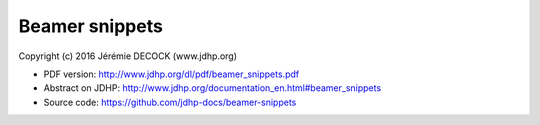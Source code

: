 ===============
Beamer snippets
===============

Copyright (c) 2016 Jérémie DECOCK (www.jdhp.org)

.. * Read online: http://www.jdhp.org/docs/beamer_snippets/beamer_snippets.html

* PDF version: http://www.jdhp.org/dl/pdf/beamer_snippets.pdf
* Abstract on JDHP: http://www.jdhp.org/documentation_en.html#beamer_snippets
* Source code: https://github.com/jdhp-docs/beamer-snippets

